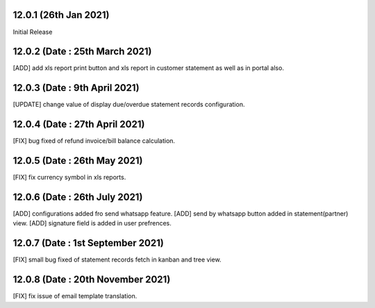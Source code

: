 12.0.1 (26th Jan 2021)
-------------------------
Initial Release

12.0.2 (Date : 25th March 2021)
------------------------------
[ADD] add xls report print button and xls report in customer statement as well as in portal also.

12.0.3 (Date : 9th April 2021)
-------------------------------
[UPDATE] change value of display due/overdue statement records configuration.

12.0.4 (Date : 27th April 2021)
---------------------------------
[FIX] bug fixed of refund invoice/bill balance calculation.

12.0.5 (Date : 26th May 2021)
-----------------------------------
[FIX] fix currency symbol in xls reports.

12.0.6 (Date : 26th July 2021)
--------------------------------------
[ADD] configurations added fro send whatsapp feature.
[ADD] send by whatsapp button added in statement(partner) view.
[ADD] signature field is added in user prefrences.

12.0.7 (Date : 1st September 2021)
------------------------------------
[FIX] small bug fixed of statement records fetch in kanban and tree view.

12.0.8 (Date : 20th November 2021)
-------------------------------------
[FIX] fix issue of email template translation.
